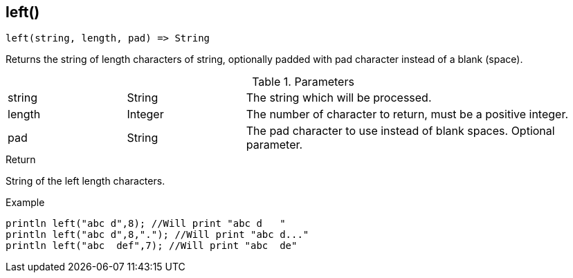 [.nxsl-function]
[[func-left]]
== left()

[source,c]
----
left(string, length, pad) => String
----

Returns the string of length characters of string, optionally padded with pad character instead of a blank (space).

.Parameters
[cols="1,1,3" grid="none", frame="none"]
|===
|string|String|The string which will be processed.
|length|Integer|The number of character to return, must be a positive integer.
|pad|String|The pad character to use instead of blank spaces. Optional parameter.
|===

.Return
String of the left length characters.

.Example
[.source]
....
println left("abc d",8); //Will print "abc d   "
println left("abc d",8,"."); //Will print "abc d..."
println left("abc  def",7); //Will print "abc  de"
....
